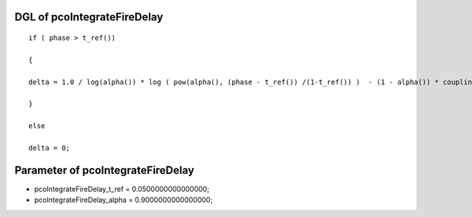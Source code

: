 

DGL of pcoIntegrateFireDelay
------------------------------------------

::


	if ( phase > t_ref())

	{

	delta = 1.0 / log(alpha()) * log ( pow(alpha(), (phase - t_ref()) /(1-t_ref()) )  - (1 - alpha()) * coupling) -  (  phase - t_ref())/(1 - t_ref());

	}

	else

	delta = 0;

Parameter of pcoIntegrateFireDelay
-----------------------------------------



- pcoIntegrateFireDelay_t_ref 		 =  0.0500000000000000; 
- pcoIntegrateFireDelay_alpha 		 =  0.9000000000000000; 

